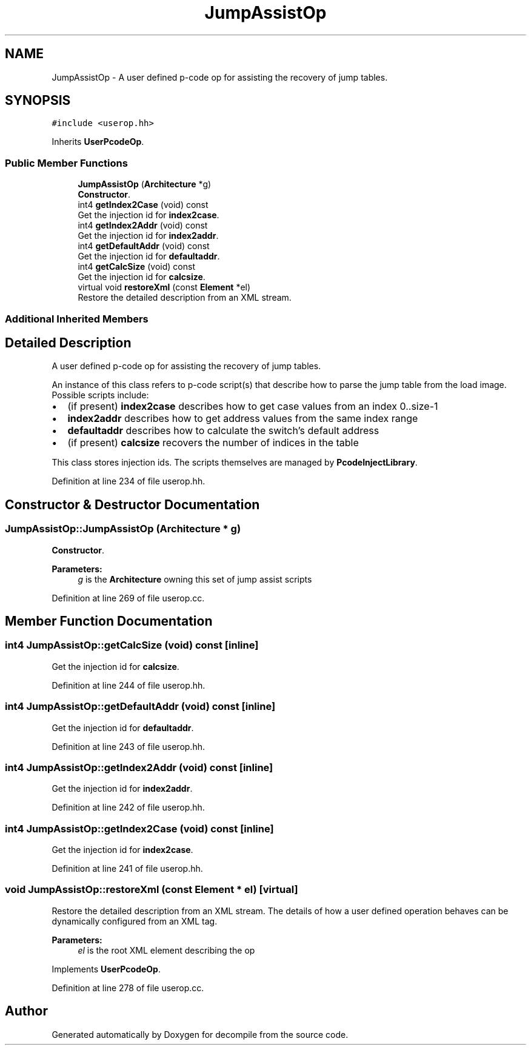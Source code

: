 .TH "JumpAssistOp" 3 "Sun Apr 14 2019" "decompile" \" -*- nroff -*-
.ad l
.nh
.SH NAME
JumpAssistOp \- A user defined p-code op for assisting the recovery of jump tables\&.  

.SH SYNOPSIS
.br
.PP
.PP
\fC#include <userop\&.hh>\fP
.PP
Inherits \fBUserPcodeOp\fP\&.
.SS "Public Member Functions"

.in +1c
.ti -1c
.RI "\fBJumpAssistOp\fP (\fBArchitecture\fP *g)"
.br
.RI "\fBConstructor\fP\&. "
.ti -1c
.RI "int4 \fBgetIndex2Case\fP (void) const"
.br
.RI "Get the injection id for \fBindex2case\fP\&. "
.ti -1c
.RI "int4 \fBgetIndex2Addr\fP (void) const"
.br
.RI "Get the injection id for \fBindex2addr\fP\&. "
.ti -1c
.RI "int4 \fBgetDefaultAddr\fP (void) const"
.br
.RI "Get the injection id for \fBdefaultaddr\fP\&. "
.ti -1c
.RI "int4 \fBgetCalcSize\fP (void) const"
.br
.RI "Get the injection id for \fBcalcsize\fP\&. "
.ti -1c
.RI "virtual void \fBrestoreXml\fP (const \fBElement\fP *el)"
.br
.RI "Restore the detailed description from an XML stream\&. "
.in -1c
.SS "Additional Inherited Members"
.SH "Detailed Description"
.PP 
A user defined p-code op for assisting the recovery of jump tables\&. 

An instance of this class refers to p-code script(s) that describe how to parse the jump table from the load image\&. Possible scripts include:
.IP "\(bu" 2
(if present) \fBindex2case\fP describes how to get case values from an index 0\&.\&.size-1
.IP "\(bu" 2
\fBindex2addr\fP describes how to get address values from the same index range
.IP "\(bu" 2
\fBdefaultaddr\fP describes how to calculate the switch's default address
.IP "\(bu" 2
(if present) \fBcalcsize\fP recovers the number of indices in the table
.PP
.PP
This class stores injection ids\&. The scripts themselves are managed by \fBPcodeInjectLibrary\fP\&. 
.PP
Definition at line 234 of file userop\&.hh\&.
.SH "Constructor & Destructor Documentation"
.PP 
.SS "JumpAssistOp::JumpAssistOp (\fBArchitecture\fP * g)"

.PP
\fBConstructor\fP\&. 
.PP
\fBParameters:\fP
.RS 4
\fIg\fP is the \fBArchitecture\fP owning this set of jump assist scripts 
.RE
.PP

.PP
Definition at line 269 of file userop\&.cc\&.
.SH "Member Function Documentation"
.PP 
.SS "int4 JumpAssistOp::getCalcSize (void) const\fC [inline]\fP"

.PP
Get the injection id for \fBcalcsize\fP\&. 
.PP
Definition at line 244 of file userop\&.hh\&.
.SS "int4 JumpAssistOp::getDefaultAddr (void) const\fC [inline]\fP"

.PP
Get the injection id for \fBdefaultaddr\fP\&. 
.PP
Definition at line 243 of file userop\&.hh\&.
.SS "int4 JumpAssistOp::getIndex2Addr (void) const\fC [inline]\fP"

.PP
Get the injection id for \fBindex2addr\fP\&. 
.PP
Definition at line 242 of file userop\&.hh\&.
.SS "int4 JumpAssistOp::getIndex2Case (void) const\fC [inline]\fP"

.PP
Get the injection id for \fBindex2case\fP\&. 
.PP
Definition at line 241 of file userop\&.hh\&.
.SS "void JumpAssistOp::restoreXml (const \fBElement\fP * el)\fC [virtual]\fP"

.PP
Restore the detailed description from an XML stream\&. The details of how a user defined operation behaves can be dynamically configured from an XML tag\&. 
.PP
\fBParameters:\fP
.RS 4
\fIel\fP is the root XML element describing the op 
.RE
.PP

.PP
Implements \fBUserPcodeOp\fP\&.
.PP
Definition at line 278 of file userop\&.cc\&.

.SH "Author"
.PP 
Generated automatically by Doxygen for decompile from the source code\&.
